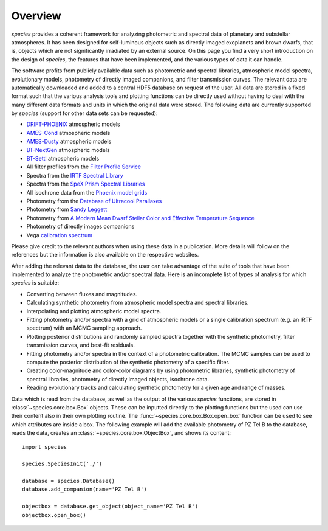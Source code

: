 .. _overview:

Overview
========

*species* provides a coherent framework for analyzing photometric and spectral data of planetary and substellar atmospheres. It has been designed for self-luminous objects such as directly imaged exoplanets and brown dwarfs, that is, objects which are not significantly irradiated by an external source. On this page you find a very short introduction on the design of *species*, the features that have been implemented, and the various types of data it can handle.

The software profits from publicly available data such as photometric and spectral libraries, atmospheric model spectra, evolutionary models, photometry of directly imaged companions, and filter transmission curves. The relevant data are automatically downloaded and added to a central HDF5 database on request of the user. All data are stored in a fixed format such that the various analysis tools and plotting functions can be directly used without having to deal with the many different data formats and units in which the original data were stored. The following data are currently supported by *species* (support for other data sets can be requested):

- `DRIFT-PHOENIX <http://svo2.cab.inta-csic.es/theory/newov/index.php?model=drift>`_ atmospheric models
- `AMES-Cond <https://phoenix.ens-lyon.fr/Grids/AMES-Cond/>`_ atmospheric models
- `AMES-Dusty <https://phoenix.ens-lyon.fr/Grids/AMES-Dusty/>`_ atmospheric models
- `BT-NextGen <https://phoenix.ens-lyon.fr/Grids/BT-NextGen/SPECTRA/>`_ atmospheric models
- `BT-Settl <https://phoenix.ens-lyon.fr/Grids/BT-Settl/CIFIST2011/SPECTRA/>`_ atmospheric models
- All filter profiles from the `Filter Profile Service <http://svo2.cab.inta-csic.es/svo/theory/fps/>`_
- Spectra from the `IRTF Spectral Library <http://irtfweb.ifa.hawaii.edu/~spex/IRTF_Spectral_Library/>`_
- Spectra from the `SpeX Prism Spectral Libraries <http://pono.ucsd.edu/~adam/browndwarfs/spexprism/index_old.html>`_
- All isochrone data from the `Phoenix model grids <https://phoenix.ens-lyon.fr/Grids/>`_
- Photometry from the `Database of Ultracool Parallaxes <http://www.as.utexas.edu/~tdupuy/plx/Database_of_Ultracool_Parallaxes.html>`_
- Photometry from `Sandy Leggett <http://www.gemini.edu/staff/sleggett>`_
- Photometry from `A Modern Mean Dwarf Stellar Color and Effective Temperature Sequence <http://www.pas.rochester.edu/~emamajek>`_
- Photometry of directly images companions
- Vega `calibration spectrum <http://ssb.stsci.edu/cdbs/calspec/>`_

Please give credit to the relevant authors when using these data in a publication. More details will follow on the references but the information is also available on the respective websites.

After adding the relevant data to the database, the user can take advantage of the suite of tools that have been implemented to analyze the photometric and/or spectral data. Here is an incomplete list of types of analysis for which *species* is suitable:

- Converting between fluxes and magnitudes.
- Calculating synthetic photometry from atmospheric model spectra and spectral libraries.
- Interpolating and plotting atmospheric model spectra.
- Fitting photometry and/or spectra with a grid of atmospheric models or a single calibration spectrum (e.g. an IRTF spectrum) with an MCMC sampling approach.
- Plotting posterior distributions and randomly sampled spectra together with the synthetic photometry, filter transmission curves, and best-fit residuals.
- Fitting photometry and/or spectra in the context of a photometric calibration. The MCMC samples can be used to compute the posterior distribution of the synthetic photometry of a specific filter.
- Creating color-magnitude and color-color diagrams by using photometric libraries, synthetic photometry of spectral libraries, photometry of directly imaged objects, isochrone data.
- Reading evolutionary tracks and calculating synthetic photometry for a given age and range of masses.

Data which is read from the database, as well as the output of the various *species* functions, are stored in :class:`~species.core.box.Box` objects. These can be inputted directly to the plotting functions but the used can use their content also in their own plotting routine. The :func:`~species.core.box.Box.open_box` function can be used to see which attributes are inside a box. The following example will add the available photometry of PZ Tel B to the database, reads the data, creates an :class:`~species.core.box.ObjectBox`, and shows its content::

   import species

   species.SpeciesInit('./')

   database = species.Database()
   database.add_companion(name='PZ Tel B')

   objectbox = database.get_object(object_name='PZ Tel B')
   objectbox.open_box()

